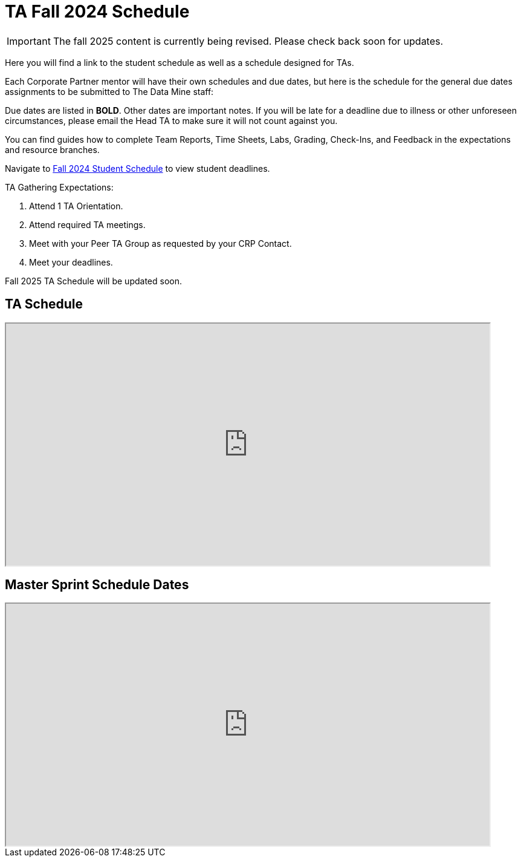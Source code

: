 = TA Fall 2024 Schedule

[IMPORTANT]
====
The fall 2025 content is currently being revised. Please check back soon for updates. 
====


Here you will find a link to the student schedule as well as a schedule designed for TAs. 

Each Corporate Partner mentor will have their own schedules and due dates, but here is the schedule for the general due dates assignments to be submitted to The Data Mine staff: 

Due dates are listed in *BOLD*. Other dates are important notes.
If you will be late for a deadline due to illness or other unforeseen circumstances, please email the Head TA to make sure it will not count against you.

You can find guides how to complete Team Reports, Time Sheets, Labs, Grading, Check-Ins, and Feedback in the expectations and resource branches.  

// [IMPORTANT]
// ====
// *CONTENT STILL UNDER CONSTRUCTION FOR FALL 2024!!!!*

// The dates in this document are not completely finalized at this time. 

// ====

Navigate to xref:students:fall2024/schedule.adoc[Fall 2024 Student Schedule] to view student deadlines.

TA Gathering Expectations:

1. Attend 1 TA Orientation. 
2. Attend required TA meetings.
3. Meet with your Peer TA Group as requested by your CRP Contact.
4. Meet your deadlines. 

Fall 2025 TA Schedule will be updated soon.

== TA Schedule
++++
<iframe width = "800" height = "400" title="Student Schedule" scrolling="yes"
src="https://docs.google.com/spreadsheets/d/e/2PACX-1vT_rccSRCNSwr_nS3qFeGQCFPz57dTLFnci0jME8KuuBgTRANRmtumfLVctgZZRQ-AdQLiU0Sy1RUie/pubhtml?gid=0&amp;single=true&amp;widget=true&amp;headers=false"></iframe>
++++

== Master Sprint Schedule Dates
++++
<iframe width = "800" height = "400" title="Student Schedule" scrolling="yes"
src="https://docs.google.com/spreadsheets/d/e/2PACX-1vSHU139atcCXL6ynQ9CfB12VH_xFR2sRY1f_FdlFlS16ctFIbQFSe_V74oZwLHeLAkfLhnpxz1-osRV/pubhtml?widget=true&amp;headers=false"></iframe>
++++